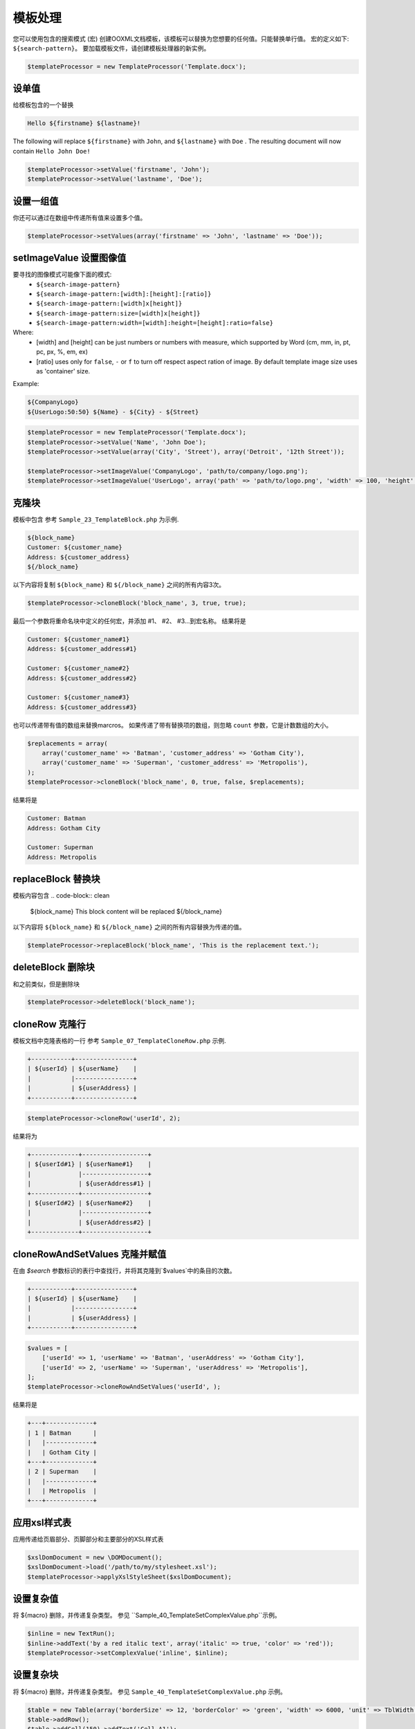 .. _templates-processing:

模板处理
====================

您可以使用包含的搜索模式 (宏) 创建OOXML文档模板，该模板可以替换为您想要的任何值。只能替换单行值。
宏的定义如下: ``${search-pattern}``。
要加载模板文件，请创建模板处理器的新实例。

.. code-block:: php

    $templateProcessor = new TemplateProcessor('Template.docx');

设单值
""""""""
给模板包含的一个替换

.. code-block:: clean

    Hello ${firstname} ${lastname}!

The following will replace ``${firstname}`` with ``John``, and ``${lastname}`` with ``Doe`` .
The resulting document will now contain ``Hello John Doe!``

.. code-block:: php

    $templateProcessor->setValue('firstname', 'John');
    $templateProcessor->setValue('lastname', 'Doe');

设置一组值
"""""""""
你还可以通过在数组中传递所有值来设置多个值。

.. code-block:: php

    $templateProcessor->setValues(array('firstname' => 'John', 'lastname' => 'Doe'));

setImageValue 设置图像值
"""""""""""""
要寻找的图像模式可能像下面的模式:
    - ``${search-image-pattern}``
    - ``${search-image-pattern:[width]:[height]:[ratio]}``
    - ``${search-image-pattern:[width]x[height]}``
    - ``${search-image-pattern:size=[width]x[height]}``
    - ``${search-image-pattern:width=[width]:height=[height]:ratio=false}``

Where:
    - [width] and [height] can be just numbers or numbers with measure, which supported by Word (cm, mm, in, pt, pc, px, %, em, ex)
    - [ratio] uses only for ``false``, ``-`` or ``f`` to turn off respect aspect ration of image. By default template image size uses as 'container' size.

Example:

.. code-block:: clean

    ${CompanyLogo}
    ${UserLogo:50:50} ${Name} - ${City} - ${Street}

.. code-block:: php

    $templateProcessor = new TemplateProcessor('Template.docx');
    $templateProcessor->setValue('Name', 'John Doe');
    $templateProcessor->setValue(array('City', 'Street'), array('Detroit', '12th Street'));

    $templateProcessor->setImageValue('CompanyLogo', 'path/to/company/logo.png');
    $templateProcessor->setImageValue('UserLogo', array('path' => 'path/to/logo.png', 'width' => 100, 'height' => 100, 'ratio' => false));

克隆块
""""""""""
模板中包含
参考 ``Sample_23_TemplateBlock.php`` 为示例.

.. code-block:: clean

    ${block_name}
    Customer: ${customer_name}
    Address: ${customer_address}
    ${/block_name}

以下内容将复制 ``${block_name}`` 和 ``${/block_name}`` 之间的所有内容3次。

.. code-block:: php

    $templateProcessor->cloneBlock('block_name', 3, true, true);

最后一个参数将重命名块中定义的任何宏，并添加 #1、 #2、 #3...到宏名称。
结果将是

.. code-block:: clean

    Customer: ${customer_name#1}
    Address: ${customer_address#1}
    
    Customer: ${customer_name#2}
    Address: ${customer_address#2}
    
    Customer: ${customer_name#3}
    Address: ${customer_address#3}

也可以传递带有值的数组来替换marcros。
如果传递了带有替换项的数组，则忽略 ``count`` 参数，它是计数数组的大小。

.. code-block:: php

    $replacements = array(
        array('customer_name' => 'Batman', 'customer_address' => 'Gotham City'),
        array('customer_name' => 'Superman', 'customer_address' => 'Metropolis'),
    );
    $templateProcessor->cloneBlock('block_name', 0, true, false, $replacements);

结果将是

.. code-block:: clean

    Customer: Batman
    Address: Gotham City
    
    Customer: Superman
    Address: Metropolis

replaceBlock 替换块
""""""""""""
模板内容包含
.. code-block:: clean

    ${block_name}
    This block content will be replaced
    ${/block_name}

以下内容将 ``${block_name}`` 和 ``${/block_name}`` 之间的所有内容替换为传递的值。

.. code-block:: php

    $templateProcessor->replaceBlock('block_name', 'This is the replacement text.');

deleteBlock 删除块
"""""""""""
和之前类似，但是删除块

.. code-block:: php

    $templateProcessor->deleteBlock('block_name');

cloneRow 克隆行
""""""""
模板文档中克隆表格的一行
参考 ``Sample_07_TemplateCloneRow.php`` 示例.

.. code-block:: clean

    +-----------+----------------+
    | ${userId} | ${userName}    |
    |           |----------------+
    |           | ${userAddress} |
    +-----------+----------------+

.. code-block:: php

    $templateProcessor->cloneRow('userId', 2);

结果将为

.. code-block:: clean

    +-------------+------------------+
    | ${userId#1} | ${userName#1}    |
    |             |------------------+
    |             | ${userAddress#1} |
    +-------------+------------------+
    | ${userId#2} | ${userName#2}    |
    |             |------------------+
    |             | ${userAddress#2} |
    +-------------+------------------+

cloneRowAndSetValues 克隆并赋值
""""""""""""""""""""""""""""""

在由 `$search` 参数标识的表行中查找行，并将其克隆到`$values`中的条目的次数。

.. code-block:: clean

    +-----------+----------------+
    | ${userId} | ${userName}    |
    |           |----------------+
    |           | ${userAddress} |
    +-----------+----------------+

.. code-block:: php

    $values = [
        ['userId' => 1, 'userName' => 'Batman', 'userAddress' => 'Gotham City'],
        ['userId' => 2, 'userName' => 'Superman', 'userAddress' => 'Metropolis'],
    ];
    $templateProcessor->cloneRowAndSetValues('userId', );

结果将是

.. code-block:: clean

    +---+-------------+
    | 1 | Batman      |
    |   |-------------+
    |   | Gotham City |
    +---+-------------+
    | 2 | Superman    |
    |   |-------------+
    |   | Metropolis  |
    +---+-------------+

应用xsl样式表
""""""""""""""""""

应用传递给页眉部分、页脚部分和主要部分的XSL样式表

.. code-block:: php

    $xslDomDocument = new \DOMDocument();
    $xslDomDocument->load('/path/to/my/stylesheet.xsl');
    $templateProcessor->applyXslStyleSheet($xslDomDocument);

设置复杂值
"""""""""""""""

将 ${macro} 删除，并传递复杂类型。
参见 ``Sample_40_TemplateSetComplexValue.php``示例。

.. code-block:: php

    $inline = new TextRun();
    $inline->addText('by a red italic text', array('italic' => true, 'color' => 'red'));
    $templateProcessor->setComplexValue('inline', $inline);

设置复杂块
"""""""""""""""
将 ${macro} 删除，并传递复杂类型。
参见 ``Sample_40_TemplateSetComplexValue.php`` 示例。

.. code-block:: php

    $table = new Table(array('borderSize' => 12, 'borderColor' => 'green', 'width' => 6000, 'unit' => TblWidth::TWIP));
    $table->addRow();
    $table->addCell(150)->addText('Cell A1');
    $table->addCell(150)->addText('Cell A2');
    $table->addCell(150)->addText('Cell A3');
    $table->addRow();
    $table->addCell(150)->addText('Cell B1');
    $table->addCell(150)->addText('Cell B2');
    $table->addCell(150)->addText('Cell B3');
    $templateProcessor->setComplexBlock('table', $table);
